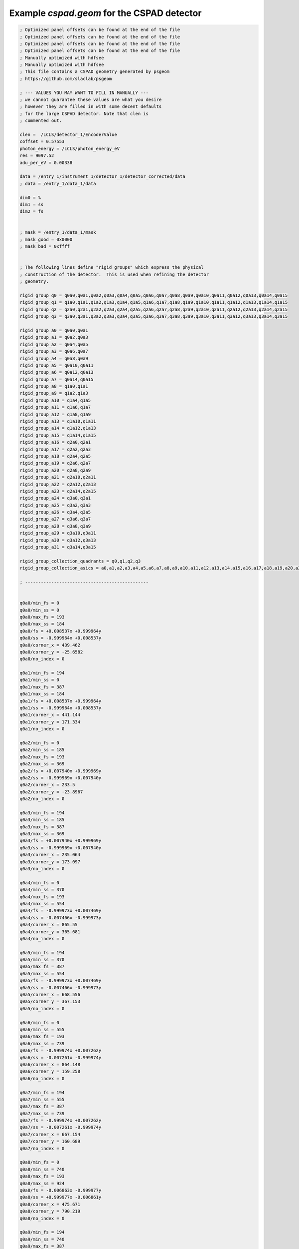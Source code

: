 Example *cspad.geom* for the CSPAD detector
-------------------------------------------

.. code-block:: ini

    ; Optimized panel offsets can be found at the end of the file
    ; Optimized panel offsets can be found at the end of the file
    ; Optimized panel offsets can be found at the end of the file
    ; Optimized panel offsets can be found at the end of the file
    ; Manually optimized with hdfsee
    ; Manually optimized with hdfsee
    ; This file contains a CSPAD geometry generated by psgeom
    ; https://github.com/slaclab/psgeom

    ; --- VALUES YOU MAY WANT TO FILL IN MANUALLY ---
    ; we cannot guarantee these values are what you desire
    ; however they are filled in with some decent defaults
    ; for the large CSPAD detector. Note that clen is 
    ; commented out.

    clen =  /LCLS/detector_1/EncoderValue
    coffset = 0.57553
    photon_energy = /LCLS/photon_energy_eV
    res = 9097.52
    adu_per_eV = 0.00338

    data = /entry_1/instrument_1/detector_1/detector_corrected/data
    ; data = /entry_1/data_1/data

    dim0 = %
    dim1 = ss
    dim2 = fs


    ; mask = /entry_1/data_1/mask
    ; mask_good = 0x0000
    ; mask_bad = 0xffff


    ; The following lines define "rigid groups" which express the physical
    ; construction of the detector.  This is used when refining the detector
    ; geometry.

    rigid_group_q0 = q0a0,q0a1,q0a2,q0a3,q0a4,q0a5,q0a6,q0a7,q0a8,q0a9,q0a10,q0a11,q0a12,q0a13,q0a14,q0a15
    rigid_group_q1 = q1a0,q1a1,q1a2,q1a3,q1a4,q1a5,q1a6,q1a7,q1a8,q1a9,q1a10,q1a11,q1a12,q1a13,q1a14,q1a15
    rigid_group_q2 = q2a0,q2a1,q2a2,q2a3,q2a4,q2a5,q2a6,q2a7,q2a8,q2a9,q2a10,q2a11,q2a12,q2a13,q2a14,q2a15
    rigid_group_q3 = q3a0,q3a1,q3a2,q3a3,q3a4,q3a5,q3a6,q3a7,q3a8,q3a9,q3a10,q3a11,q3a12,q3a13,q3a14,q3a15

    rigid_group_a0 = q0a0,q0a1
    rigid_group_a1 = q0a2,q0a3
    rigid_group_a2 = q0a4,q0a5
    rigid_group_a3 = q0a6,q0a7
    rigid_group_a4 = q0a8,q0a9
    rigid_group_a5 = q0a10,q0a11
    rigid_group_a6 = q0a12,q0a13
    rigid_group_a7 = q0a14,q0a15
    rigid_group_a8 = q1a0,q1a1
    rigid_group_a9 = q1a2,q1a3
    rigid_group_a10 = q1a4,q1a5
    rigid_group_a11 = q1a6,q1a7
    rigid_group_a12 = q1a8,q1a9
    rigid_group_a13 = q1a10,q1a11
    rigid_group_a14 = q1a12,q1a13
    rigid_group_a15 = q1a14,q1a15
    rigid_group_a16 = q2a0,q2a1
    rigid_group_a17 = q2a2,q2a3
    rigid_group_a18 = q2a4,q2a5
    rigid_group_a19 = q2a6,q2a7
    rigid_group_a20 = q2a8,q2a9
    rigid_group_a21 = q2a10,q2a11
    rigid_group_a22 = q2a12,q2a13
    rigid_group_a23 = q2a14,q2a15
    rigid_group_a24 = q3a0,q3a1
    rigid_group_a25 = q3a2,q3a3
    rigid_group_a26 = q3a4,q3a5
    rigid_group_a27 = q3a6,q3a7
    rigid_group_a28 = q3a8,q3a9
    rigid_group_a29 = q3a10,q3a11
    rigid_group_a30 = q3a12,q3a13
    rigid_group_a31 = q3a14,q3a15

    rigid_group_collection_quadrants = q0,q1,q2,q3
    rigid_group_collection_asics = a0,a1,a2,a3,a4,a5,a6,a7,a8,a9,a10,a11,a12,a13,a14,a15,a16,a17,a18,a19,a20,a21,a22,a23,a24,a25,a26,a27,a28,a29,a30,a31

    ; -----------------------------------------------


    q0a0/min_fs = 0
    q0a0/min_ss = 0
    q0a0/max_fs = 193
    q0a0/max_ss = 184
    q0a0/fs = +0.008537x +0.999964y
    q0a0/ss = -0.999964x +0.008537y
    q0a0/corner_x = 439.462
    q0a0/corner_y = -25.6582
    q0a0/no_index = 0

    q0a1/min_fs = 194
    q0a1/min_ss = 0
    q0a1/max_fs = 387
    q0a1/max_ss = 184
    q0a1/fs = +0.008537x +0.999964y
    q0a1/ss = -0.999964x +0.008537y
    q0a1/corner_x = 441.144
    q0a1/corner_y = 171.334
    q0a1/no_index = 0

    q0a2/min_fs = 0
    q0a2/min_ss = 185
    q0a2/max_fs = 193
    q0a2/max_ss = 369
    q0a2/fs = +0.007940x +0.999969y
    q0a2/ss = -0.999969x +0.007940y
    q0a2/corner_x = 233.5
    q0a2/corner_y = -23.8967
    q0a2/no_index = 0

    q0a3/min_fs = 194
    q0a3/min_ss = 185
    q0a3/max_fs = 387
    q0a3/max_ss = 369
    q0a3/fs = +0.007940x +0.999969y
    q0a3/ss = -0.999969x +0.007940y
    q0a3/corner_x = 235.064
    q0a3/corner_y = 173.097
    q0a3/no_index = 0

    q0a4/min_fs = 0
    q0a4/min_ss = 370
    q0a4/max_fs = 193
    q0a4/max_ss = 554
    q0a4/fs = -0.999973x +0.007469y
    q0a4/ss = -0.007466x -0.999973y
    q0a4/corner_x = 865.55
    q0a4/corner_y = 365.681
    q0a4/no_index = 0

    q0a5/min_fs = 194
    q0a5/min_ss = 370
    q0a5/max_fs = 387
    q0a5/max_ss = 554
    q0a5/fs = -0.999973x +0.007469y
    q0a5/ss = -0.007466x -0.999973y
    q0a5/corner_x = 668.556
    q0a5/corner_y = 367.153
    q0a5/no_index = 0

    q0a6/min_fs = 0
    q0a6/min_ss = 555
    q0a6/max_fs = 193
    q0a6/max_ss = 739
    q0a6/fs = -0.999974x +0.007262y
    q0a6/ss = -0.007261x -0.999974y
    q0a6/corner_x = 864.148
    q0a6/corner_y = 159.258
    q0a6/no_index = 0

    q0a7/min_fs = 194
    q0a7/min_ss = 555
    q0a7/max_fs = 387
    q0a7/max_ss = 739
    q0a7/fs = -0.999974x +0.007262y
    q0a7/ss = -0.007261x -0.999974y
    q0a7/corner_x = 667.154
    q0a7/corner_y = 160.689
    q0a7/no_index = 0

    q0a8/min_fs = 0
    q0a8/min_ss = 740
    q0a8/max_fs = 193
    q0a8/max_ss = 924
    q0a8/fs = -0.006863x -0.999977y
    q0a8/ss = +0.999977x -0.006861y
    q0a8/corner_x = 475.671
    q0a8/corner_y = 790.219
    q0a8/no_index = 0

    q0a9/min_fs = 194
    q0a9/min_ss = 740
    q0a9/max_fs = 387
    q0a9/max_ss = 924
    q0a9/fs = -0.006863x -0.999977y
    q0a9/ss = +0.999977x -0.006861y
    q0a9/corner_x = 474.319
    q0a9/corner_y = 593.225
    q0a9/no_index = 0

    q0a10/min_fs = 0
    q0a10/min_ss = 925
    q0a10/max_fs = 193
    q0a10/max_ss = 1109
    q0a10/fs = -0.007139x -0.999974y
    q0a10/ss = +0.999975x -0.007136y
    q0a10/corner_x = 684.021
    q0a10/corner_y = 789.284
    q0a10/no_index = 0

    q0a11/min_fs = 194
    q0a11/min_ss = 925
    q0a11/max_fs = 387
    q0a11/max_ss = 1109
    q0a11/fs = -0.007139x -0.999974y
    q0a11/ss = +0.999975x -0.007136y
    q0a11/corner_x = 682.615
    q0a11/corner_y = 592.29
    q0a11/no_index = 0

    q0a12/min_fs = 0
    q0a12/min_ss = 1110
    q0a12/max_fs = 193
    q0a12/max_ss = 1294
    q0a12/fs = -0.999999x +0.001882y
    q0a12/ss = -0.001882x -0.999999y
    q0a12/corner_x = 444.943
    q0a12/corner_y = 771.911
    q0a12/no_index = 0

    q0a13/min_fs = 194
    q0a13/min_ss = 1110
    q0a13/max_fs = 387
    q0a13/max_ss = 1294
    q0a13/fs = -0.999999x +0.001882y
    q0a13/ss = -0.001882x -0.999999y
    q0a13/corner_x = 247.944
    q0a13/corner_y = 772.282
    q0a13/no_index = 0

    q0a14/min_fs = 0
    q0a14/min_ss = 1295
    q0a14/max_fs = 193
    q0a14/max_ss = 1479
    q0a14/fs = -0.999977x +0.006654y
    q0a14/ss = -0.006654x -0.999977y
    q0a14/corner_x = 441.986
    q0a14/corner_y = 563.327
    q0a14/no_index = 0

    q0a15/min_fs = 194
    q0a15/min_ss = 1295
    q0a15/max_fs = 387
    q0a15/max_ss = 1479
    q0a15/fs = -0.999977x +0.006654y
    q0a15/ss = -0.006654x -0.999977y
    q0a15/corner_x = 244.992
    q0a15/corner_y = 564.639
    q0a15/no_index = 0

    q1a0/min_fs = 388
    q1a0/min_ss = 0
    q1a0/max_fs = 581
    q1a0/max_ss = 184
    q1a0/fs = -0.999983x +0.005992y
    q1a0/ss = -0.005990x -0.999983y
    q1a0/corner_x = 35.5053
    q1a0/corner_y = 449.334
    q1a0/no_index = 0

    q1a1/min_fs = 582
    q1a1/min_ss = 0
    q1a1/max_fs = 775
    q1a1/max_ss = 184
    q1a1/fs = -0.999983x +0.005992y
    q1a1/ss = -0.005990x -0.999983y
    q1a1/corner_x = -161.492
    q1a1/corner_y = 450.514
    q1a1/no_index = 0

    q1a2/min_fs = 388
    q1a2/min_ss = 185
    q1a2/max_fs = 581
    q1a2/max_ss = 369
    q1a2/fs = -0.999991x +0.004190y
    q1a2/ss = -0.004187x -0.999991y
    q1a2/corner_x = 34.2703
    q1a2/corner_y = 241.511
    q1a2/no_index = 0

    q1a3/min_fs = 582
    q1a3/min_ss = 185
    q1a3/max_fs = 775
    q1a3/max_ss = 369
    q1a3/fs = -0.999991x +0.004190y
    q1a3/ss = -0.004187x -0.999991y
    q1a3/corner_x = -162.729
    q1a3/corner_y = 242.337
    q1a3/no_index = 0

    q1a4/min_fs = 388
    q1a4/min_ss = 370
    q1a4/max_fs = 581
    q1a4/max_ss = 554
    q1a4/fs = -0.004911x -0.999987y
    q1a4/ss = +0.999987x -0.004910y
    q1a4/corner_x = -356.872
    q1a4/corner_y = 871.285
    q1a4/no_index = 0

    q1a5/min_fs = 582
    q1a5/min_ss = 370
    q1a5/max_fs = 775
    q1a5/max_ss = 554
    q1a5/fs = -0.004911x -0.999987y
    q1a5/ss = +0.999987x -0.004910y
    q1a5/corner_x = -357.84
    q1a5/corner_y = 674.287
    q1a5/no_index = 0

    q1a6/min_fs = 388
    q1a6/min_ss = 555
    q1a6/max_fs = 581
    q1a6/max_ss = 739
    q1a6/fs = -0.005141x -0.999987y
    q1a6/ss = +0.999987x -0.005139y
    q1a6/corner_x = -149.385
    q1a6/corner_y = 870.612
    q1a6/no_index = 0

    q1a7/min_fs = 582
    q1a7/min_ss = 555
    q1a7/max_fs = 775
    q1a7/max_ss = 739
    q1a7/fs = -0.005141x -0.999987y
    q1a7/ss = +0.999987x -0.005139y
    q1a7/corner_x = -150.398
    q1a7/corner_y = 673.616
    q1a7/no_index = 0

    q1a8/min_fs = 388
    q1a8/min_ss = 740
    q1a8/max_fs = 581
    q1a8/max_ss = 924
    q1a8/fs = +0.999991x -0.004429y
    q1a8/ss = +0.004428x +0.999991y
    q1a8/corner_x = -779.368
    q1a8/corner_y = 483.137
    q1a8/no_index = 0

    q1a9/min_fs = 582
    q1a9/min_ss = 740
    q1a9/max_fs = 775
    q1a9/max_ss = 924
    q1a9/fs = +0.999991x -0.004429y
    q1a9/ss = +0.004428x +0.999991y
    q1a9/corner_x = -582.37
    q1a9/corner_y = 482.265
    q1a9/no_index = 0

    q1a10/min_fs = 388
    q1a10/min_ss = 925
    q1a10/max_fs = 581
    q1a10/max_ss = 1109
    q1a10/fs = +0.999984x -0.005636y
    q1a10/ss = +0.005634x +0.999984y
    q1a10/corner_x = -778.518
    q1a10/corner_y = 691.104
    q1a10/no_index = 0

    q1a11/min_fs = 582
    q1a11/min_ss = 925
    q1a11/max_fs = 775
    q1a11/max_ss = 1109
    q1a11/fs = +0.999984x -0.005636y
    q1a11/ss = +0.005634x +0.999984y
    q1a11/corner_x = -581.522
    q1a11/corner_y = 689.994
    q1a11/no_index = 0

    q1a12/min_fs = 388
    q1a12/min_ss = 1110
    q1a12/max_fs = 581
    q1a12/max_ss = 1294
    q1a12/fs = -0.005473x -0.999985y
    q1a12/ss = +0.999985x -0.005471y
    q1a12/corner_x = -759.14
    q1a12/corner_y = 451.476
    q1a12/no_index = 0

    q1a13/min_fs = 582
    q1a13/min_ss = 1110
    q1a13/max_fs = 775
    q1a13/max_ss = 1294
    q1a13/fs = -0.005473x -0.999985y
    q1a13/ss = +0.999985x -0.005471y
    q1a13/corner_x = -760.217
    q1a13/corner_y = 254.479
    q1a13/no_index = 0

    q1a14/min_fs = 388
    q1a14/min_ss = 1295
    q1a14/max_fs = 581
    q1a14/max_ss = 1479
    q1a14/fs = -0.005772x -0.999984y
    q1a14/ss = +0.999984x -0.005770y
    q1a14/corner_x = -552.343
    q1a14/corner_y = 450.293
    q1a14/no_index = 0

    q1a15/min_fs = 582
    q1a15/min_ss = 1295
    q1a15/max_fs = 775
    q1a15/max_ss = 1479
    q1a15/fs = -0.005772x -0.999984y
    q1a15/ss = +0.999984x -0.005770y
    q1a15/corner_x = -553.48
    q1a15/corner_y = 253.298
    q1a15/no_index = 0

    q2a0/min_fs = 776
    q2a0/min_ss = 0
    q2a0/max_fs = 969
    q2a0/max_ss = 184
    q2a0/fs = -0.000223x -1.000000y
    q2a0/ss = +1.000000x -0.000223y
    q2a0/corner_x = -440.515
    q2a0/corner_y = 41.4085
    q2a0/no_index = 0

    q2a1/min_fs = 970
    q2a1/min_ss = 0
    q2a1/max_fs = 1163
    q2a1/max_ss = 184
    q2a1/fs = -0.000223x -1.000000y
    q2a1/ss = +1.000000x -0.000223y
    q2a1/corner_x = -440.559
    q2a1/corner_y = -155.591
    q2a1/no_index = 0

    q2a2/min_fs = 776
    q2a2/min_ss = 185
    q2a2/max_fs = 969
    q2a2/max_ss = 369
    q2a2/fs = -0.003047x -0.999995y
    q2a2/ss = +0.999995x -0.003047y
    q2a2/corner_x = -232.793
    q2a2/corner_y = 41.3038
    q2a2/no_index = 0

    q2a3/min_fs = 970
    q2a3/min_ss = 185
    q2a3/max_fs = 1163
    q2a3/max_ss = 369
    q2a3/fs = -0.003047x -0.999995y
    q2a3/ss = +0.999995x -0.003047y
    q2a3/corner_x = -233.394
    q2a3/corner_y = -155.695
    q2a3/no_index = 0

    q2a4/min_fs = 776
    q2a4/min_ss = 370
    q2a4/max_fs = 969
    q2a4/max_ss = 554
    q2a4/fs = +0.999997x -0.002507y
    q2a4/ss = +0.002507x +0.999997y
    q2a4/corner_x = -865.726
    q2a4/corner_y = -346.947
    q2a4/no_index = 0

    q2a5/min_fs = 970
    q2a5/min_ss = 370
    q2a5/max_fs = 1163
    q2a5/max_ss = 554
    q2a5/fs = +0.999997x -0.002507y
    q2a5/ss = +0.002507x +0.999997y
    q2a5/corner_x = -668.726
    q2a5/corner_y = -347.441
    q2a5/no_index = 0

    q2a6/min_fs = 776
    q2a6/min_ss = 555
    q2a6/max_fs = 969
    q2a6/max_ss = 739
    q2a6/fs = +0.999998x -0.001394y
    q2a6/ss = +0.001394x +0.999998y
    q2a6/corner_x = -865.236
    q2a6/corner_y = -143.316
    q2a6/no_index = 0

    q2a7/min_fs = 970
    q2a7/min_ss = 555
    q2a7/max_fs = 1163
    q2a7/max_ss = 739
    q2a7/fs = +0.999998x -0.001394y
    q2a7/ss = +0.001394x +0.999998y
    q2a7/corner_x = -668.236
    q2a7/corner_y = -143.592
    q2a7/no_index = 0

    q2a8/min_fs = 776
    q2a8/min_ss = 740
    q2a8/max_fs = 969
    q2a8/max_ss = 924
    q2a8/fs = +0.004402x +0.999990y
    q2a8/ss = -0.999990x +0.004402y
    q2a8/corner_x = -475.264
    q2a8/corner_y = -772.09
    q2a8/no_index = 0

    q2a9/min_fs = 970
    q2a9/min_ss = 740
    q2a9/max_fs = 1163
    q2a9/max_ss = 924
    q2a9/fs = +0.004402x +0.999990y
    q2a9/ss = -0.999990x +0.004402y
    q2a9/corner_x = -474.397
    q2a9/corner_y = -575.092
    q2a9/no_index = 0

    q2a10/min_fs = 776
    q2a10/min_ss = 925
    q2a10/max_fs = 969
    q2a10/max_ss = 1109
    q2a10/fs = +0.003369x +0.999995y
    q2a10/ss = -0.999995x +0.003369y
    q2a10/corner_x = -680.402
    q2a10/corner_y = -771.214
    q2a10/no_index = 0

    q2a11/min_fs = 970
    q2a11/min_ss = 925
    q2a11/max_fs = 1163
    q2a11/max_ss = 1109
    q2a11/fs = +0.003369x +0.999995y
    q2a11/ss = -0.999995x +0.003369y
    q2a11/corner_x = -679.737
    q2a11/corner_y = -574.215
    q2a11/no_index = 0

    q2a12/min_fs = 776
    q2a12/min_ss = 1110
    q2a12/max_fs = 969
    q2a12/max_ss = 1294
    q2a12/fs = +1.000000x -0.000797y
    q2a12/ss = +0.000797x +1.000000y
    q2a12/corner_x = -439.05
    q2a12/corner_y = -753.696
    q2a12/no_index = 0

    q2a13/min_fs = 970
    q2a13/min_ss = 1110
    q2a13/max_fs = 1163
    q2a13/max_ss = 1294
    q2a13/fs = +1.000000x -0.000797y
    q2a13/ss = +0.000797x +1.000000y
    q2a13/corner_x = -242.05
    q2a13/corner_y = -753.853
    q2a13/no_index = 0

    q2a14/min_fs = 776
    q2a14/min_ss = 1295
    q2a14/max_fs = 969
    q2a14/max_ss = 1479
    q2a14/fs = +0.999999x -0.001715y
    q2a14/ss = +0.001715x +0.999999y
    q2a14/corner_x = -439.606
    q2a14/corner_y = -546.337
    q2a14/no_index = 0

    q2a15/min_fs = 970
    q2a15/min_ss = 1295
    q2a15/max_fs = 1163
    q2a15/max_ss = 1479
    q2a15/fs = +0.999999x -0.001715y
    q2a15/ss = +0.001715x +0.999999y
    q2a15/corner_x = -242.606
    q2a15/corner_y = -546.676
    q2a15/no_index = 0

    q3a0/min_fs = 1164
    q3a0/min_ss = 0
    q3a0/max_fs = 1357
    q3a0/max_ss = 184
    q3a0/fs = +0.999990x -0.004577y
    q3a0/ss = +0.004579x +0.999990y
    q3a0/corner_x = -35.9852
    q3a0/corner_y = -432.401
    q3a0/no_index = 0

    q3a1/min_fs = 1358
    q3a1/min_ss = 0
    q3a1/max_fs = 1551
    q3a1/max_ss = 184
    q3a1/fs = +0.999990x -0.004577y
    q3a1/ss = +0.004579x +0.999990y
    q3a1/corner_x = 161.013
    q3a1/corner_y = -433.303
    q3a1/no_index = 0

    q3a2/min_fs = 1164
    q3a2/min_ss = 185
    q3a2/max_fs = 1357
    q3a2/max_ss = 369
    q3a2/fs = +0.999992x -0.004040y
    q3a2/ss = +0.004040x +0.999992y
    q3a2/corner_x = -35.0957
    q3a2/corner_y = -226.649
    q3a2/no_index = 0

    q3a3/min_fs = 1358
    q3a3/min_ss = 185
    q3a3/max_fs = 1551
    q3a3/max_ss = 369
    q3a3/fs = +0.999992x -0.004040y
    q3a3/ss = +0.004040x +0.999992y
    q3a3/corner_x = 161.904
    q3a3/corner_y = -227.445
    q3a3/no_index = 0

    q3a4/min_fs = 1164
    q3a4/min_ss = 370
    q3a4/max_fs = 1357
    q3a4/max_ss = 554
    q3a4/fs = +0.009126x +0.999958y
    q3a4/ss = -0.999958x +0.009126y
    q3a4/corner_x = 353.006
    q3a4/corner_y = -859.101
    q3a4/no_index = 0

    q3a5/min_fs = 1358
    q3a5/min_ss = 370
    q3a5/max_fs = 1551
    q3a5/max_ss = 554
    q3a5/fs = +0.009126x +0.999958y
    q3a5/ss = -0.999958x +0.009126y
    q3a5/corner_x = 354.805
    q3a5/corner_y = -662.112
    q3a5/no_index = 0

    q3a6/min_fs = 1164
    q3a6/min_ss = 555
    q3a6/max_fs = 1357
    q3a6/max_ss = 739
    q3a6/fs = +0.003753x +0.999994y
    q3a6/ss = -0.999994x +0.003753y
    q3a6/corner_x = 151.241
    q3a6/corner_y = -857.661
    q3a6/no_index = 0

    q3a7/min_fs = 1358
    q3a7/min_ss = 555
    q3a7/max_fs = 1551
    q3a7/max_ss = 739
    q3a7/fs = +0.003753x +0.999994y
    q3a7/ss = -0.999994x +0.003753y
    q3a7/corner_x = 151.981
    q3a7/corner_y = -660.662
    q3a7/no_index = 0

    q3a8/min_fs = 1164
    q3a8/min_ss = 740
    q3a8/max_fs = 1357
    q3a8/max_ss = 924
    q3a8/fs = -0.999976x +0.006818y
    q3a8/ss = -0.006818x -0.999976y
    q3a8/corner_x = 780.289
    q3a8/corner_y = -467.678
    q3a8/no_index = 0

    q3a9/min_fs = 1358
    q3a9/min_ss = 740
    q3a9/max_fs = 1551
    q3a9/max_ss = 924
    q3a9/fs = -0.999976x +0.006818y
    q3a9/ss = -0.006818x -0.999976y
    q3a9/corner_x = 583.294
    q3a9/corner_y = -466.334
    q3a9/no_index = 0

    q3a10/min_fs = 1164
    q3a10/min_ss = 925
    q3a10/max_fs = 1357
    q3a10/max_ss = 1109
    q3a10/fs = -0.999964x +0.008529y
    q3a10/ss = -0.008528x -0.999964y
    q3a10/corner_x = 778.344
    q3a10/corner_y = -675.02
    q3a10/no_index = 0

    q3a11/min_fs = 1358
    q3a11/min_ss = 925
    q3a11/max_fs = 1551
    q3a11/max_ss = 1109
    q3a11/fs = -0.999964x +0.008529y
    q3a11/ss = -0.008528x -0.999964y
    q3a11/corner_x = 581.351
    q3a11/corner_y = -673.339
    q3a11/no_index = 0

    q3a12/min_fs = 1164
    q3a12/min_ss = 1110
    q3a12/max_fs = 1357
    q3a12/max_ss = 1294
    q3a12/fs = +0.004246x +0.999990y
    q3a12/ss = -0.999990x +0.004249y
    q3a12/corner_x = 758.311
    q3a12/corner_y = -434.491
    q3a12/no_index = 0

    q3a13/min_fs = 1358
    q3a13/min_ss = 1110
    q3a13/max_fs = 1551
    q3a13/max_ss = 1294
    q3a13/fs = +0.004246x +0.999990y
    q3a13/ss = -0.999990x +0.004249y
    q3a13/corner_x = 759.147
    q3a13/corner_y = -237.493
    q3a13/no_index = 0

    q3a14/min_fs = 1164
    q3a14/min_ss = 1295
    q3a14/max_fs = 1357
    q3a14/max_ss = 1479
    q3a14/fs = +0.003971x +0.999992y
    q3a14/ss = -0.999992x +0.003971y
    q3a14/corner_x = 551.312
    q3a14/corner_y = -434.456
    q3a14/no_index = 0

    q3a15/min_fs = 1358
    q3a15/min_ss = 1295
    q3a15/max_fs = 1551
    q3a15/max_ss = 1479
    q3a15/fs = +0.003971x +0.999992y
    q3a15/ss = -0.999992x +0.003971y
    q3a15/corner_x = 552.093
    q3a15/corner_y = -237.457
    q3a15/no_index = 0

